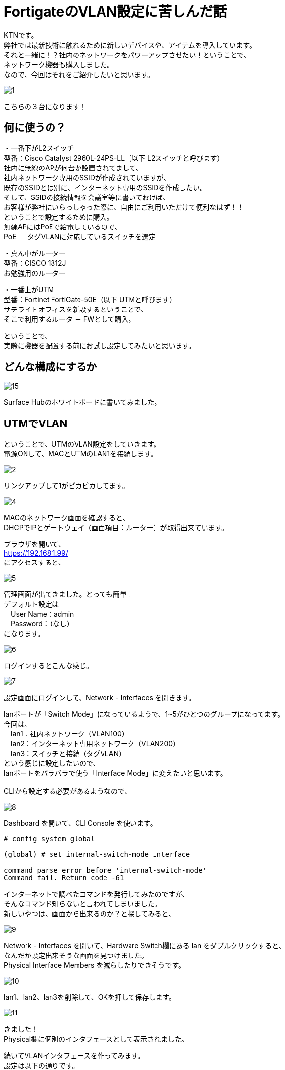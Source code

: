 
# FortigateのVLAN設定に苦しんだ話
:published_at: 2017-04-13
:hp-alt-title: Suffer Fortigate VLAN
:hp-tags: Network, Fortigate, VLAN, KTN

KTNです。 +
弊社では最新技術に触れるために新しいデバイスや、アイテムを導入しています。 +
それと一緒に！？社内のネットワークをパワーアップさせたい！ということで、 +
ネットワーク機器も購入しました。 +
なので、今回はそれをご紹介したいと思います。 +

image::kotani/20170413/1.jpg[]

こちらの３台になります！ 

## 何に使うの？
・一番下がL2スイッチ +
型番：Cisco Catalyst 2960L-24PS-LL（以下 L2スイッチと呼びます） +
社内に無線のAPが何台か設置されてまして、 +
社内ネットワーク専用のSSIDが作成されていますが、 +
既存のSSIDとは別に、インターネット専用のSSIDを作成したい。 +
そして、SSIDの接続情報を会議室等に書いておけば、 +
お客様が弊社にいらっしゃった際に、自由にご利用いただけて便利なはず！！ +
ということで設定するために購入。 +
無線APにはPoEで給電しているので、 + 
PoE ＋ タグVLANに対応しているスイッチを選定 + 

・真ん中がルーター + 
型番：CISCO 1812J + 
お勉強用のルーター

・一番上がUTM +
型番：Fortinet FortiGate-50E（以下 UTMと呼びます） +
サテライトオフィスを新設するということで、 +
そこで利用するルータ ＋ FWとして購入。 +

ということで、 +
実際に機器を配置する前にお試し設定してみたいと思います。 +

## どんな構成にするか

image::kotani/20170413/15.jpg[]

Surface Hubのホワイトボードに書いてみました。


## UTMでVLAN
ということで、UTMのVLAN設定をしていきます。 + 
電源ONして、MACとUTMのLAN1を接続します。 +

image::kotani/20170413/2.jpg[]

リンクアップして1がピカピカしてます。 +

image::kotani/20170413/4.png[]

MACのネットワーク画面を確認すると、 +
DHCPでIPとゲートウェイ（画面項目：ルーター）が取得出来ています。 +

ブラウザを開いて、 +
https://192.168.1.99/ +
にアクセスすると、 +

image::kotani/20170413/5.png[]

管理画面が出てきました。とっても簡単！ + 
デフォルト設定は + 
　User Name：admin +
　Password：（なし） +
になります。 + 

image::kotani/20170413/6.png[]

ログインするとこんな感じ。

image::kotani/20170413/7.png[]

設定画面にログインして、Network - Interfaces を開きます。 +

lanポートが「Switch Mode」になっているようで、1~5がひとつのグループになってます。 +
今回は、 +
　lan1：社内ネットワーク（VLAN100） +
　lan2：インターネット専用ネットワーク（VLAN200） +
　lan3：スイッチと接続（タグVLAN） +
という感じに設定したいので、 +
lanポートをバラバラで使う「Interface Mode」に変えたいと思います。 +
 +
CLIから設定する必要があるようなので、 +

image::kotani/20170413/8.png[]

Dashboard を開いて、CLI Console を使います。 +

```
# config system global

(global) # set internal-switch-mode interface

command parse error before 'internal-switch-mode'
Command fail. Return code -61
```

インターネットで調べたコマンドを発行してみたのですが、 +
そんなコマンド知らないと言われてしまいました。 +
新しいやつは、画面から出来るのか？と探してみると、 +

image::kotani/20170413/9.png[]

Network - Interfaces を開いて、Hardware Switch欄にある lan をダブルクリックすると、 + 
なんだか設定出来そうな画面を見つけました。 + 
Physical Interface Members を減らしたりできそうです。

image::kotani/20170413/10.png[]
lan1、lan2、lan3を削除して、OKを押して保存します。

image::kotani/20170413/11.png[]
きました！ + 
Physical欄に個別のインタフェースとして表示されました。

続いてVLANインタフェースを作ってみます。 +
設定は以下の通りです。 +

```
■lan1の設定
　VLAN ID：100
　　Interface：lan1
　　IP：192.168.12.1/255.255.255.0
  Administrative Access：HTTPS、PING、SSH

■lan2の設定
　VLAN ID：200
　　Interface：lan2
　　IP：192.168.13.1/255.255.255.0
  Administrative Access：HTTPS、PING、SSH

■lan3の設定
　VLAN ID：100
　　Interface：lan3
  Administrative Access：HTTPS、PING、SSH

　VLAN ID：200
　　Interface：lan3
  Administrative Access：HTTPS、PING、SSH
```

画面でポチポチ登録していきます。

image::kotani/20170413/12.png[]

設定するとこんな感じになります。 +

これで設定OKなはずなので、動作確認をしてみます。 +
MACをlan1に接続して、IPを固定で設定して、 +
https://192.168.12.1/ にアクセスすると、 +
管理画面が出てきま・・・・・・せんでした。 +
 +
実は設定中も違和感がありまして、 +
lan3にVLAN100を割り当てる際に、 +

```
This name is already in use by another interface.
```

というエラーメッセージが出たので、 +
VLAN100-TRUNKという名前にしてとりあえず登録していました。 +
そもそもこんなエラーになるということは、 +
設定の仕方自体に誤りがある気がして、 +
マニュアル様を確認してみます。 +
 +
マニュアル確認すると、 +
VLANインタフェースはタグVLANを使う時だけ設定するようで、 +
そもそも想定していた以下の構成では設定はできないようです。

```
設定したいと思っていた構成

内部的なVLANインタフェースに、それぞれの物理ポートをぶら下げていくイメージ
int3のように複数にぶら下がっている場合はタグVLANとして動く

UTM
　┣ VLAN１００
 ┃　 ┣ int1
　┃　 ┗ int3
　┗ VLAN2００
    　 ┣ int2
　　    ┗ int3

```

```
上記手順で設定した結果の構成

各物理インタフェース（lan1、lan2、lan3）で独立したネットワークとして扱われる。
また、VLANインタフェースを設定すると、VLAN設定は１つでもタグVLANとして扱われる。
VLAN100とVLAN100-TRUNKは、両方ともVLAN IDを１００としているが、
同じVLANに所属しているという扱いにならない。


UTM
　┣ int1
　┃　 ┗ VLAN100
　┣ int2
　┃　 ┗ VLAN200
　┗ int3
    　 ┣ VLAN100-TRUNK
　　    ┗ VLAN200-TRUNK

```

ということで想定した構成にはなっておらず、 +
また、設定したいと思っていた構成にすることは仕様上無理なようでした。
つまり、UTMのinternalポートをスイッチポートのように使うのは不可のようです。

image::kotani/20170413/16.jpg[]

こんな感じに構成を変更したいと思います。

UTMの設定を変更します。 +
lan1、lan2に設定していたVLAN設定が不要なので削除して、 +
lan3に設定したVLAN設定にゲートウェイとして使うIPアドレスを設定しました。

image::kotani/20170413/14.png[]

設定後はこんな感じになります。

動作確認にL2スイッチも必要になるので、 + 
以下のように設定します。

```
interface GigabitEthernet0/1
 switchport access vlan 100

interface GigabitEthernet0/24
 switchport mode trunk

interface Vlan100
 no ip address
 no ip route-cache

interface Vlan200
 no ip address
 no ip route-cache
```

MACをL2スイッチの1番ポートに接続して、 +
IPアドレス：192.168.12.199　を設定すると通信ができました！！ +
結果は以下のとおりです。 +

```
$ ping 192.168.12.1
PING 192.168.12.1 (192.168.12.1): 56 data bytes
64 bytes from 192.168.12.1: icmp_seq=0 ttl=255 time=0.629 ms
64 bytes from 192.168.12.1: icmp_seq=1 ttl=255 time=0.540 ms
64 bytes from 192.168.12.1: icmp_seq=2 ttl=255 time=0.603 ms
64 bytes from 192.168.12.1: icmp_seq=3 ttl=255 time=0.539 ms
64 bytes from 192.168.12.1: icmp_seq=4 ttl=255 time=0.581 ms
--- 192.168.12.1 ping statistics ---
5 packets transmitted, 5 packets received, 0.0% packet loss
round-trip min/avg/max/stddev = 0.539/0.578/0.629/0.035 ms
```

## やっとUTMの気持ちになれた！？
やっぱりネットワークの設定は難しいですね。 +
ネットワーク機器の気持ちにならないとダメだということを、改めて認識した次第です。 +
やっぱりネットワーク機器の設定は楽しいですね。 +
それではまた次回をお楽しみに、さよなら、さよなら、さよなら。
